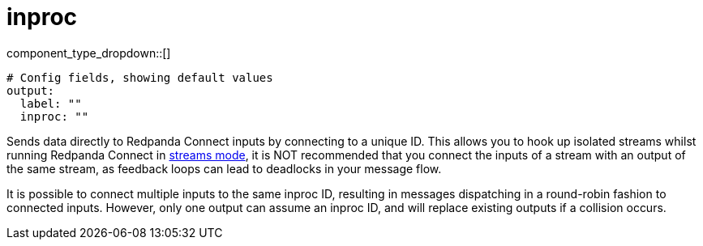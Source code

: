 = inproc
:type: output
:status: stable
:categories: ["Utility"]



////
     THIS FILE IS AUTOGENERATED!

     To make changes, edit the corresponding source file under:

     https://github.com/redpanda-data/connect/tree/main/internal/impl/<provider>.

     And:

     https://github.com/redpanda-data/connect/tree/main/cmd/tools/docs_gen/templates/plugin.adoc.tmpl
////


component_type_dropdown::[]



```yml
# Config fields, showing default values
output:
  label: ""
  inproc: ""
```

Sends data directly to Redpanda Connect inputs by connecting to a unique ID. This allows you to hook up isolated streams whilst running Redpanda Connect in xref:guides:streams_mode/about.adoc[streams mode], it is NOT recommended that you connect the inputs of a stream with an output of the same stream, as feedback loops can lead to deadlocks in your message flow.

It is possible to connect multiple inputs to the same inproc ID, resulting in messages dispatching in a round-robin fashion to connected inputs. However, only one output can assume an inproc ID, and will replace existing outputs if a collision occurs.


